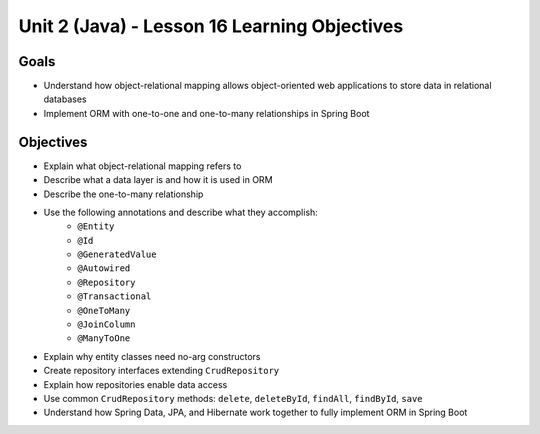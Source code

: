 Unit 2 (Java) - Lesson 16 Learning Objectives
=============================================

Goals
-----

- Understand how object-relational mapping allows object-oriented web applications to store data in relational databases
- Implement ORM with one-to-one and one-to-many relationships in Spring Boot

Objectives
----------

- Explain what object-relational mapping refers to
- Describe what a data layer is and how it is used in ORM
- Describe the one-to-many relationship
- Use the following annotations and describe what they accomplish:
   - ``@Entity``
   - ``@Id``
   - ``@GeneratedValue``
   - ``@Autowired``
   - ``@Repository``
   - ``@Transactional`` 
   - ``@OneToMany``
   - ``@JoinColumn``
   - ``@ManyToOne``
- Explain why entity classes need no-arg constructors 
- Create repository interfaces extending ``CrudRepository``
- Explain how repositories enable data access
- Use common ``CrudRepository`` methods: ``delete``, ``deleteById``, ``findAll``, ``findById``, ``save``
- Understand how Spring Data, JPA, and Hibernate work together to fully implement ORM in Spring Boot 
